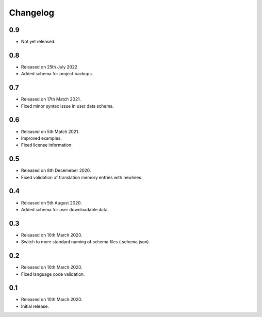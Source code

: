 Changelog
=========

0.9
---

* Not yet released.

0.8
---

* Released on 25th July 2022.
* Added schema for project backups.

0.7
---

* Released on 17th Match 2021.
* Fixed minor syntax issue in user data schema.

0.6
---

* Released on 5th Match 2021.
* Improved examples.
* Fixed license information.

0.5
---

* Released on 8th Decemeber 2020.
* Fixed validation of translation memory entries with newlines.

0.4
---

* Released on 5th August 2020.
* Added schema for user downloadable data.

0.3
---

* Released on 10th March 2020.
* Switch to more standard naming of schema files (.schema.json).

0.2
---

* Released on 10th March 2020.
* Fixed language code validation.

0.1
---

* Released on 10th March 2020.
* Initial release.
